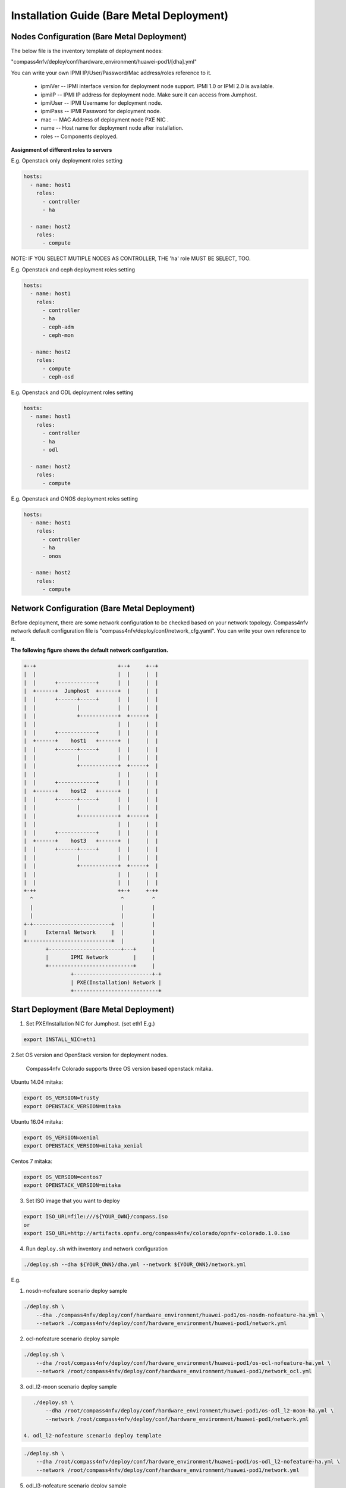 .. This work is licensed under a Creative Commons Attribution 4.0 International License.
.. http://creativecommons.org/licenses/by/4.0
.. (c) by Weidong Shao (HUAWEI) and Justin Chi (HUAWEI)

Installation Guide (Bare Metal Deployment)
==========================================

Nodes Configuration (Bare Metal Deployment)
-------------------------------------------

The below file is the inventory template of deployment nodes:

"compass4nfv/deploy/conf/hardware_environment/huawei-pod1/[dha].yml"

You can write your own IPMI IP/User/Password/Mac address/roles reference to it.

        - ipmiVer -- IPMI interface version for deployment node support. IPMI 1.0
          or IPMI 2.0 is available.

        - ipmiIP -- IPMI IP address for deployment node. Make sure it can access
          from Jumphost.

        - ipmiUser -- IPMI Username for deployment node.

        - ipmiPass -- IPMI Password for deployment node.

        - mac -- MAC Address of deployment node PXE NIC .

        - name -- Host name for deployment node after installation.

        - roles -- Components deployed.


**Assignment of different roles to servers**

E.g. Openstack only deployment roles setting

.. code-block:: yaml

    hosts:
      - name: host1
        roles:
          - controller
          - ha

      - name: host2
        roles:
          - compute

NOTE:
IF YOU SELECT MUTIPLE NODES AS CONTROLLER, THE 'ha' role MUST BE SELECT, TOO.

E.g. Openstack and ceph deployment roles setting

.. code-block:: yaml

    hosts:
      - name: host1
        roles:
          - controller
          - ha
          - ceph-adm
          - ceph-mon

      - name: host2
        roles:
          - compute
          - ceph-osd

E.g. Openstack and ODL deployment roles setting

.. code-block:: yaml

    hosts:
      - name: host1
        roles:
          - controller
          - ha
          - odl

      - name: host2
        roles:
          - compute

E.g. Openstack and ONOS deployment roles setting

.. code-block:: yaml

    hosts:
      - name: host1
        roles:
          - controller
          - ha
          - onos

      - name: host2
        roles:
          - compute


Network Configuration (Bare Metal Deployment)
---------------------------------------------

Before deployment, there are some network configuration to be checked based on your network topology.
Compass4nfv network default configuration file is "compass4nfv/deploy/conf/network_cfg.yaml".
You can write your own reference to it.

**The following figure shows the default network configuration.**

.. code-block:: console


      +--+                          +--+     +--+
      |  |                          |  |     |  |
      |  |      +------------+      |  |     |  |
      |  +------+  Jumphost  +------+  |     |  |
      |  |      +------+-----+      |  |     |  |
      |  |             |            |  |     |  |
      |  |             +------------+  +-----+  |
      |  |                          |  |     |  |
      |  |      +------------+      |  |     |  |
      |  +------+    host1   +------+  |     |  |
      |  |      +------+-----+      |  |     |  |
      |  |             |            |  |     |  |
      |  |             +------------+  +-----+  |
      |  |                          |  |     |  |
      |  |      +------------+      |  |     |  |
      |  +------+    host2   +------+  |     |  |
      |  |      +------+-----+      |  |     |  |
      |  |             |            |  |     |  |
      |  |             +------------+  +-----+  |
      |  |                          |  |     |  |
      |  |      +------------+      |  |     |  |
      |  +------+    host3   +------+  |     |  |
      |  |      +------+-----+      |  |     |  |
      |  |             |            |  |     |  |
      |  |             +------------+  +-----+  |
      |  |                          |  |     |  |
      |  |                          |  |     |  |
      +-++                          ++-+     +-++
        ^                            ^         ^
        |                            |         |
        |                            |         |
      +-+-------------------------+  |         |
      |      External Network     |  |         |
      +---------------------------+  |         |
             +-----------------------+---+     |
             |       IPMI Network        |     |
             +---------------------------+     |
                     +-------------------------+-+
                     | PXE(Installation) Network |
                     +---------------------------+


Start Deployment (Bare Metal Deployment)
----------------------------------------

1. Set PXE/Installation NIC for Jumphost. (set eth1 E.g.)

.. code-block:: bash

    export INSTALL_NIC=eth1


2.Set OS version and OpenStack version for deployment nodes.

    Compass4nfv Colorado supports three OS version based openstack mitaka.

Ubuntu 14.04 mitaka:

.. code-block:: bash

    export OS_VERSION=trusty
    export OPENSTACK_VERSION=mitaka

Ubuntu 16.04 mitaka:

.. code-block:: bash

    export OS_VERSION=xenial
    export OPENSTACK_VERSION=mitaka_xenial

Centos 7 mitaka:

.. code-block:: bash

    export OS_VERSION=centos7
    export OPENSTACK_VERSION=mitaka

3. Set ISO image that you want to deploy

.. code-block:: bash

    export ISO_URL=file:///${YOUR_OWN}/compass.iso
    or
    export ISO_URL=http://artifacts.opnfv.org/compass4nfv/colorado/opnfv-colorado.1.0.iso

4. Run ``deploy.sh`` with inventory and network configuration

.. code-block:: bash

    ./deploy.sh --dha ${YOUR_OWN}/dha.yml --network ${YOUR_OWN}/network.yml

E.g.

1. nosdn-nofeature scenario deploy sample

.. code-block:: bash

    ./deploy.sh \
        --dha ./compass4nfv/deploy/conf/hardware_environment/huawei-pod1/os-nosdn-nofeature-ha.yml \
        --network ./compass4nfv/deploy/conf/hardware_environment/huawei-pod1/network.yml

2. ocl-nofeature scenario deploy sample

.. code-block:: bash

    ./deploy.sh \
        --dha /root/compass4nfv/deploy/conf/hardware_environment/huawei-pod1/os-ocl-nofeature-ha.yml \
        --network /root/compass4nfv/deploy/conf/hardware_environment/huawei-pod1/network_ocl.yml

3. odl_l2-moon scenario deploy sample

.. code-block:: bash

    ./deploy.sh \
        --dha /root/compass4nfv/deploy/conf/hardware_environment/huawei-pod1/os-odl_l2-moon-ha.yml \
        --network /root/compass4nfv/deploy/conf/hardware_environment/huawei-pod1/network.yml

 4. odl_l2-nofeature scenario deploy template

.. code-block:: bash

    ./deploy.sh \
        --dha /root/compass4nfv/deploy/conf/hardware_environment/huawei-pod1/os-odl_l2-nofeature-ha.yml \
        --network /root/compass4nfv/deploy/conf/hardware_environment/huawei-pod1/network.yml

5. odl_l3-nofeature scenario deploy sample

.. code-block:: bash

    ./deploy.sh \
        --dha /root/compass4nfv/deploy/conf/hardware_environment/huawei-pod1/os-odl_l3-nofeature-ha.yml \
        --network /root/compass4nfv/deploy/conf/hardware_environment/huawei-pod1/network.yml

6. onos-nofeature scenario deploy sample

.. code-block:: bash

    ./deploy.sh \
        --dha /root/compass4nfv/deploy/conf/hardware_environment/huawei-pod1/os-onos-nofeature-ha.yml \
        --network /root/compass4nfv/deploy/conf/hardware_environment/huawei-pod1/network_onos.yml

7. onos-sfc deploy scenario sample

.. code-block:: bash

    ./deploy.sh \
        --dha /root/compass4nfv/deploy/conf/hardware_environment/huawei-pod1/os-onos-sfc-ha.yml \
        --network /root/compass4nfv/deploy/conf/hardware_environment/huawei-pod1/network_onos.yml

